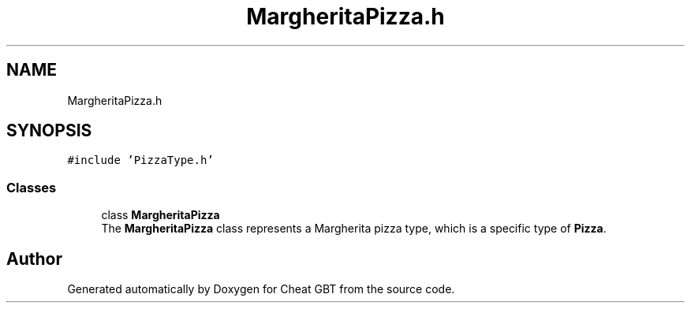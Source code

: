 .TH "MargheritaPizza.h" 3 "Cheat GBT" \" -*- nroff -*-
.ad l
.nh
.SH NAME
MargheritaPizza.h
.SH SYNOPSIS
.br
.PP
\fC#include 'PizzaType\&.h'\fP
.br

.SS "Classes"

.in +1c
.ti -1c
.RI "class \fBMargheritaPizza\fP"
.br
.RI "The \fBMargheritaPizza\fP class represents a Margherita pizza type, which is a specific type of \fBPizza\fP\&. "
.in -1c
.SH "Author"
.PP 
Generated automatically by Doxygen for Cheat GBT from the source code\&.

